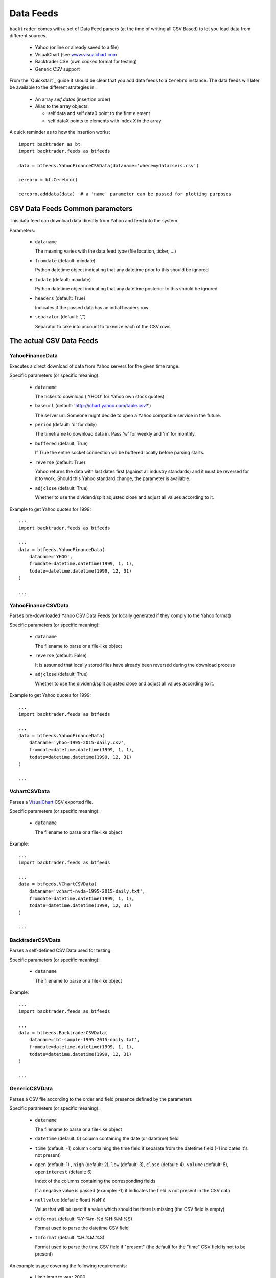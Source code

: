 Data Feeds
##########

``backtrader`` comes with a set of Data Feed parsers (at the time of writing all
CSV Based) to let you load data from different sources.

  - Yahoo (online or already saved to a file)

  - VisualChart (see `www.visualchart.com <http://www.visualchart.com>`_

  - Backtrader CSV (own cooked format for testing)

  - Generic CSV support

From the `Quickstart`_ guide it should be clear that you add data feeds to a
``Cerebro`` instance. The data feeds will later be available to the different
strategies in:

  - An array `self.datas` (insertion order)

  - Alias to the array objects:

    - self.data and self.data0 point to the first element
    - self.dataX points to elements with index X in the array

A quick reminder as to how the insertion works::

  import backtrader as bt
  import backtrader.feeds as btfeeds

  data = btfeeds.YahooFinanceCSVData(dataname='wheremydatacsvis.csv')

  cerebro = bt.Cerebro()

  cerebro.adddata(data)  # a 'name' parameter can be passed for plotting purposes


CSV Data Feeds Common parameters
********************************

This data feed can download data directly from Yahoo and feed into the system.

Parameters:

  - ``dataname``

    The meaning varies with the data feed type (file location, ticker, ...)

  - ``fromdate`` (default: mindate)

    Python datetime object indicating that any datetime prior to this should be
    ignored

  - ``todate`` (default: maxdate)

    Python datetime object indicating that any datetime posterior to this should
    be ignored

  - ``headers`` (default: True)

    Indicates if the passed data has an initial headers row

  - ``separator`` (default: ",")

    Separator to take into account to tokenize each of the CSV rows


The actual CSV Data Feeds
*************************

YahooFinanceData
================

Executes a direct download of data from Yahoo servers for the given time range.

Specific parameters (or specific meaning):

  - ``dataname``

    The ticker to download ('YHOO' for Yahoo own stock quotes)

  - ``baseurl`` (default: 'http://ichart.yahoo.com/table.csv?')

    The server url. Someone might decide to open a Yahoo compatible service in the
    future.

  - ``period`` (default: 'd' for daily)

    The timeframe to download data in. Pass 'w' for weekly and 'm' for monthly.

  - ``buffered`` (default: True)

    If True the entire socket connection wil be buffered locally before parsing
    starts.

  - ``reverse`` (default: True)

    Yahoo returns the data with last dates first (against all industry
    standards) and it must be reversed for it to work. Should this Yahoo
    standard change, the parameter is available.

  - ``adjclose`` (default: True)

    Whether to use the dividend/split adjusted close and adjust all values
    according to it.

Example to get Yahoo quotes for 1999::

  ...
  import backtrader.feeds as btfeeds

  ...
  data = btfeeds.YahooFinanceData(
      dataname='YHOO',
      fromdate=datetime.datetime(1999, 1, 1),
      todate=datetime.datetime(1999, 12, 31)
  )

  ...

YahooFinanceCSVData
===================

Parses pre-downloaded Yahoo CSV Data Feeds (or locally generated if they comply
to the Yahoo format)

Specific parameters (or specific meaning):

  - ``dataname``

    The filename to parse or a file-like object

  - ``reverse`` (default: False)

    It is assumed that locally stored files have already been reversed during
    the download process

  - ``adjclose`` (default: True)

    Whether to use the dividend/split adjusted close and adjust all values
    according to it.

Example to get Yahoo quotes for 1999::

  ...
  import backtrader.feeds as btfeeds

  ...
  data = btfeeds.YahooFinanceData(
      dataname='yhoo-1995-2015-daily.csv',
      fromdate=datetime.datetime(1999, 1, 1),
      todate=datetime.datetime(1999, 12, 31)
  )

  ...

VchartCSVData
=============

Parses a `VisualChart <http://www.visualchart.com>`_ CSV exported file.

Specific parameters (or specific meaning):

  - ``dataname``

    The filename to parse or a file-like object

Example::

  ...
  import backtrader.feeds as btfeeds

  ...
  data = btfeeds.VChartCSVData(
      dataname='vchart-nvda-1995-2015-daily.txt',
      fromdate=datetime.datetime(1999, 1, 1),
      todate=datetime.datetime(1999, 12, 31)
  )

  ...


BacktraderCSVData
=================

Parses a self-defined CSV Data used for testing.

Specific parameters (or specific meaning):

  - ``dataname``

    The filename to parse or a file-like object

Example::

  ...
  import backtrader.feeds as btfeeds

  ...
  data = btfeeds.BacktraderCSVData(
      dataname='bt-sample-1995-2015-daily.txt',
      fromdate=datetime.datetime(1999, 1, 1),
      todate=datetime.datetime(1999, 12, 31)
  )

  ...


GenericCSVData
==============

Parses a CSV file according to the order and field presence defined by the parameters


Specific parameters (or specific meaning):

  - ``dataname``

    The filename to parse or a file-like object

  - ``datetime`` (default: 0) column containing the date (or datetime) field

  - ``time`` (default: -1) column containing the time field if separate from the
    datetime field (-1 indicates it's not present)

  - ``open`` (default: 1) , ``high`` (default: 2), ``low`` (default: 3),
    ``close`` (default: 4), ``volume`` (default: 5), ``openinterest``
    (default: 6)

    Index of the columns containing the corresponding fields

    If a negative value is passed (example: -1) it indicates the field is not
    present in the CSV data

  - ``nullvalue`` (default: float('NaN'))

    Value that will be used if a value which should be there is missing (the CSV
    field is empty)

  - ``dtformat`` (default: %Y-%m-%d %H:%M:%S)

    Format used to parse the datetime CSV field

  - ``tmformat`` (default: %H:%M:%S)

    Format used to parse the time CSV field if "present" (the default for the
    "time" CSV field is not to be present)

An example usage covering the following requirements:

  - Limit input to year 2000
  - HLOC order rather than OHLC
  - Missing values to be replaced with zero (0.0)
  - Daily bars are provided and datetime is just the day with format YYYY-MM-DD
  - No ``openinterest`` column is present

The code::

  import datetime
  import backtrader as bt
  import backtrader.feeds as btfeeds

  ...
  ...

  data = btfeeds.GenericCSVData(
      dataname='mydata.csv',

      fromdate=datetime.datetime(2000, 1, 1),
      todate=datetime.datetime(2000, 12, 31),

      nullvalue=0.0,

      dtformat=('%Y-%m-%d'),

      datetime=0,
      high=1,
      low=2,
      open=3,
      close=4,
      volume=5,
      openinterest=-1
  )

  ...

Slightly modified requirements:

  - Limit input to year 2000
  - HLOC order rather than OHLC
  - Missing values to be replaced with zero (0.0)
  - Intraday bars are provided, with separate date and time columns
    - Date has format YYYY-MM-DD
    - Time has format HH.MM.SS (instead of the usual HH:MM:SS)
  - No ``openinterest`` column is present

The code::

  import datetime
  import backtrader as bt
  import backtrader.feeds as btfeed

  ...
  ...

  data = btfeed.GenericCSVData(
      dataname='mydata.csv',

      fromdate=datetime.datetime(2000, 1, 1),
      todate=datetime.datetime(2000, 12, 31),

      nullvalue=0.0,

      dtformat=('%Y-%m-%d'),
      tmformat=('%H.%M.%S'),

      datetime=0,
      time=1,
      high=2,
      low=3,
      open=4,
      close=5,
      volume=6,
      openinterest=-1
  )
